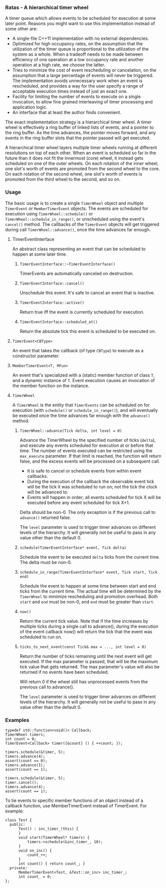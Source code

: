 *** Ratas - A hierarchical timer wheel

A timer queue which allows events to be scheduled for execution
at some later point. Reasons you might want to use this implementation
instead of some other are:

- A single-file C++11 implementation with no external dependencies.
- Optimized for high occupancy rates, on the assumption that the
  utilization of the timer queue is proportional to the utilization
  of the system as a whole. When a tradeoff needs to be made
  between efficiency of one operation at a low occupancy rate and
  another operation at a high rate, we choose the latter.
- Tries to minimize the cost of event rescheduling or cancelation,
  on the assumption that a large percentage of events will never
  be triggered. The implementation avoids unnecessary work when an
  event is rescheduled, and provides a way for the user specify a
  range of acceptable execution times instead of just an exact one.
- Facility for limiting the number of events to execute on a
  single invocation, to allow fine grained interleaving of timer
  processing and application logic.
- An interface that at least the author finds convenient.

The exact implementation strategy is a hierarchical timer
wheel. A timer wheel is effectively a ring buffer of linked lists
of events, and a pointer to the ring buffer. As the time advances,
the pointer moves forward, and any events in the ring buffer slots
that the pointer passed will get executed.

A hierarchical timer wheel layers multiple timer wheels running at
different resolutions on top of each other. When an event is
scheduled so far in the future than it does not fit the innermost
(core) wheel, it instead gets scheduled on one of the outer
wheels. On each rotation of the inner wheel, one slot's worth of
events are promoted from the second wheel to the core. On each
rotation of the second wheel, one slot's worth of events is
promoted from the third wheel to the second, and so on.

*** Usage
The basic usage is to create a single =TimerWheel= object and
multiple =TimerEvent= or =MemberTimerEvent= objects. The events are
scheduled for execution using =TimerWheel::schedule()= or
=TimerWheel::schedule_in_range()=, or unscheduled using the event's
=cancel()= method. The callbacks of the =TimerEvent= objects will
get triggered during call =TimerWheel::advance()=, once the time
advances far enough.

**** TimerEventInterface

An abstract class representing an event that can be scheduled to
happen at some later time.

***** =TimerEventInterface::~TimerEventInterface()=

TimerEvents are automatically canceled on destruction.

***** =TimerEventInterface::cancel()=

Unschedule this event. It's safe to cancel an event that is inactive.

***** =TimerEventInterface::active()=

Return true iff the event is currently scheduled for execution.

***** =TimerEventInterface::scheduled_at()=

Return the absolute tick this event is scheduled to be executed on.

**** =TimerEvent<CBType>=

An event that takes the callback (of type =CBType=) to execute as
a constructor parameter.

**** =MemberTimerEvent<T, MFun>=

An event that's specialized with a (static) member function of class =T=,
and a dynamic instance of =T=. Event execution causes an invocation of the
member function on the instance.

**** =TimerWheel=

A =TimerWheel= is the entity that =TimerEvents= can be scheduled on
for execution (with =schedule()= or =schedule_in_range()=), and will
eventually be executed once the time advances far enough with the
=advance()= method.

***** =TimerWheel::advance(Tick delta, int level = 0)=
Advance the TimerWheel by the specified number of ticks (=delta=), and execute
any events scheduled for execution at or before that time. The
number of events executed can be restricted using the =max_execute=
parameter. If that limit is reached, the function will return false,
and the excess events will be processed on a subsequent call.

- It is safe to cancel or schedule events from within event callbacks.
- During the execution of the callback the observable event tick will
  be the tick it was scheduled to run on; not the tick the clock will
  be advanced to.
- Events will happen in order; all events scheduled for tick X will
  be executed before any event scheduled for tick X+1.

Delta should be non-0. The only exception is if the previous
call to =advance()= returned false.

The =level= parameter is used to trigger timer advances on different
levels of the hierarchy. It will generally not be useful to pass in
any value other than the default 0.

***** =schedule(TimerEventInterface* event, Tick delta)=
Schedule the event to be executed =delta= ticks from the current time.
The delta must be non-0.

***** =schedule_in_range(TimerEventInterface* event, Tick start, Tick end)=
Schedule the event to happen at some time between start and end
ticks from the current time. The actual time will be determined
by the =TimerWheel= to minimize rescheduling and promotion overhead.
Both =start= and =end= must be non-0, and =end= must be greater than
=start=.

***** =now()=
Return the current tick value. Note that if the time increases
by multiple ticks during a single call to advance(), during the
execution of the event callback now() will return the tick that
the event was scheduled to run on.

***** =ticks_to_next_event(const Tick& max = ..., int level = 0)=
Return the number of ticks remaining until the next event will get
executed. If the max parameter is passed, that will be the maximum
tick value that gets returned. The max parameter's value will also
be returned if no events have been scheduled.

Will return 0 if the wheel still has unprocessed events from the
previous call to advance().

The =level= parameter is used to trigger timer advances on different
levels of the hierarchy. It will generally not be useful to pass in
any value other than the default 0.

*** Examples

#+BEGIN_SRC
     typedef std::function<void()> Callback;
     TimerWheel timers;
     int count = 0;
     TimerEvent<Callback> timer([&count] () { ++count; });

     timers.schedule(&timer, 5);
     timers.advance(4);
     assert(count == 0);
     timers.advance(1);
     assert(count == 1);

     timers.schedule(&timer, 5);
     timer.cancel();
     timers.advance(4);
     assert(count == 1);
#+END_SRC

To tie events to specific member functions of an object instead of
a callback function, use MemberTimerEvent instead of TimerEvent.
For example:

#+BEGIN_SRC
     class Test {
       public:
           Test() : inc_timer_(this) {
           }
           void start(TimerWheel* timers) {
               timers->schedule(&inc_timer_, 10);
           }
           void on_inc() {
               count_++;
           }
           int count() { return count_; }
       private:
           MemberTimerEvent<Test, &Test::on_inc> inc_timer_;
           int count_ = 0;
     };
#+END_SRC
